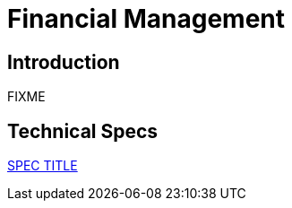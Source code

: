 = Financial Management

== Introduction

FIXME

== Technical Specs

xref:technical_specs/SPEC_CODE.adoc[SPEC TITLE]
